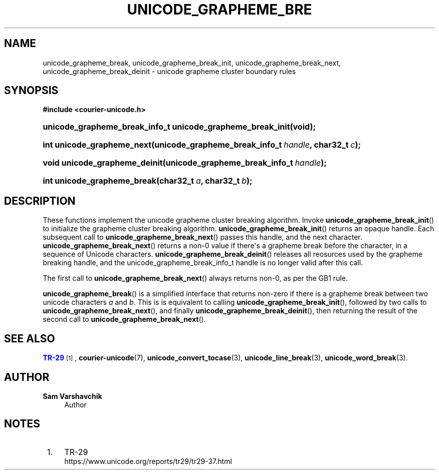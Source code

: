 '\" t
.\"     Title: unicode_grapheme_break
.\"    Author: Sam Varshavchik
.\" Generator: DocBook XSL Stylesheets vsnapshot <http://docbook.sf.net/>
.\"      Date: 03/12/2021
.\"    Manual: Courier Unicode Library
.\"    Source: Courier Unicode Library
.\"  Language: English
.\"
.TH "UNICODE_GRAPHEME_BRE" "3" "03/12/2021" "Courier Unicode Library" "Courier Unicode Library"
.\" -----------------------------------------------------------------
.\" * Define some portability stuff
.\" -----------------------------------------------------------------
.\" ~~~~~~~~~~~~~~~~~~~~~~~~~~~~~~~~~~~~~~~~~~~~~~~~~~~~~~~~~~~~~~~~~
.\" http://bugs.debian.org/507673
.\" http://lists.gnu.org/archive/html/groff/2009-02/msg00013.html
.\" ~~~~~~~~~~~~~~~~~~~~~~~~~~~~~~~~~~~~~~~~~~~~~~~~~~~~~~~~~~~~~~~~~
.ie \n(.g .ds Aq \(aq
.el       .ds Aq '
.\" -----------------------------------------------------------------
.\" * set default formatting
.\" -----------------------------------------------------------------
.\" disable hyphenation
.nh
.\" disable justification (adjust text to left margin only)
.ad l
.\" -----------------------------------------------------------------
.\" * MAIN CONTENT STARTS HERE *
.\" -----------------------------------------------------------------
.SH "NAME"
unicode_grapheme_break, unicode_grapheme_break_init, unicode_grapheme_break_next, unicode_grapheme_break_deinit \- unicode grapheme cluster boundary rules
.SH "SYNOPSIS"
.sp
.ft B
.nf
#include <courier\-unicode\&.h>
.fi
.ft
.HP \w'unicode_grapheme_break_info_t\ unicode_grapheme_break_init('u
.BI "unicode_grapheme_break_info_t unicode_grapheme_break_init(void);"
.HP \w'int\ unicode_grapheme_next('u
.BI "int unicode_grapheme_next(unicode_grapheme_break_info_t\ " "handle" ", char32_t\ " "c" ");"
.HP \w'void\ unicode_grapheme_deinit('u
.BI "void unicode_grapheme_deinit(unicode_grapheme_break_info_t\ " "handle" ");"
.HP \w'int\ unicode_grapheme_break('u
.BI "int unicode_grapheme_break(char32_t\ " "a" ", char32_t\ " "b" ");"
.SH "DESCRIPTION"
.PP
These functions implement the unicode grapheme cluster breaking algorithm\&. Invoke
\fBunicode_grapheme_break_init\fR() to initialize the grapheme cluster breaking algorithm\&.
\fBunicode_grapheme_break_init\fR() returns an opaque handle\&. Each subsequent call to
\fBunicode_grapheme_break_next\fR() passes this handle, and the next character\&.
\fBunicode_grapheme_break_next\fR() returns a non\-0 value if there\*(Aqs a grapheme break before the character, in a sequence of Unicode characters\&.
\fBunicode_grapheme_break_deinit\fR() releases all reosurces used by the grapheme breaking handle, and the
unicode_grapheme_break_info_t
handle is no longer valid after this call\&.
.PP
The first call to
\fBunicode_grapheme_break_next\fR() always returns non\-0, as per the GB1 rule\&.
.PP
\fBunicode_grapheme_break\fR() is a simplified interface that returns non\-zero if there is a grapheme break between two unicode characters
\fIa\fR
and
\fIb\fR\&. This is is equivalent to calling
\fBunicode_grapheme_break_init\fR(), followed by two calls to
\fB unicode_grapheme_break_next\fR(), and finally
\fBunicode_grapheme_break_deinit\fR(), then returning the result of the second call to
\fBunicode_grapheme_break_next\fR()\&.
.SH "SEE ALSO"
.PP
\m[blue]\fBTR\-29\fR\m[]\&\s-2\u[1]\d\s+2,
\fBcourier-unicode\fR(7),
\fBunicode_convert_tocase\fR(3),
\fBunicode_line_break\fR(3),
\fBunicode_word_break\fR(3)\&.
.SH "AUTHOR"
.PP
\fBSam Varshavchik\fR
.RS 4
Author
.RE
.SH "NOTES"
.IP " 1." 4
TR-29
.RS 4
\%https://www.unicode.org/reports/tr29/tr29-37.html
.RE
